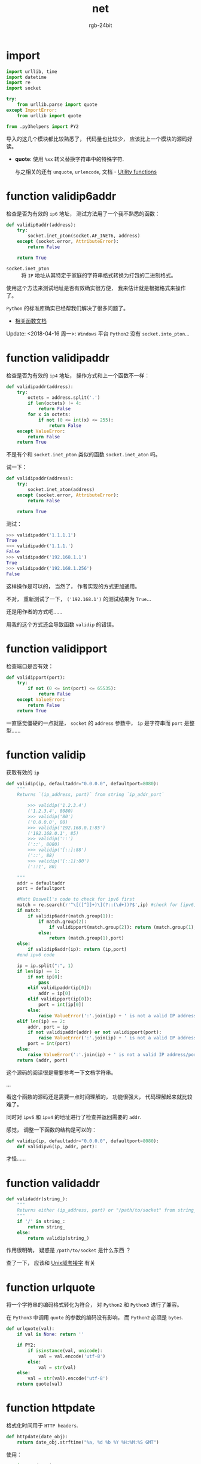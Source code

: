 #+TITLE:      net
#+AUTHOR:     rgb-24bit
#+EMAIL:      rgb-24bit@foxmail.com

* import
  #+BEGIN_SRC python
    import urllib, time
    import datetime
    import re
    import socket

    try:
        from urllib.parse import quote
    except ImportError:
        from urllib import quote

    from .py3helpers import PY2
  #+END_SRC
  
  导入的这几个模块都比较熟悉了， 代码量也比较少， 应该比上一个模块的源码好读。

  + *quote*: 使用 ~%xx~ 转义替换字符串中的特殊字符.
    
    与之相关的还有 ~unquote~, ~urlencode~, 文档 -  [[https://docs.python.org/2/library/urllib.html#utility-functions][Utility functions]]

* function validip6addr
  检查是否为有效的 ~ip6~ 地址， 测试方法用了一个我不熟悉的函数：
  #+BEGIN_SRC python
    def validip6addr(address):
        try:
            socket.inet_pton(socket.AF_INET6, address)
        except (socket.error, AttributeError):
            return False

        return True
  #+END_SRC

  + ~socket.inet_pton~ :: 将 ~IP~ 地址从其特定于家庭的字符串格式转换为打包的二进制格式。

  使用这个方法来测试地址是否有效确实很方便， 我来估计就是根据格式来操作了。

  ~Python~ 的标准库确实已经帮我们解决了很多问题了。

  + [[https://docs.python.org/3.6/library/socket.html#socket.inet_aton][相关函数文档]]

  Update: <2018-04-16 周一>:
  ~Windows~ 平台 ~Python2~ 没有 ~socket.into_pton~...

* function validipaddr
  检查是否为有效的 ~ip4~ 地址， 操作方式和上一个函数不一样：
  #+BEGIN_SRC python
    def validipaddr(address):
        try:
            octets = address.split('.')
            if len(octets) != 4:
                return False
            for x in octets:
                if not (0 <= int(x) <= 255):
                    return False
        except ValueError:
            return False
        return True
  #+END_SRC

  不是有个和 ~socket.inet_pton~ 类似的函数 ~socket.inet_aton~ 吗。

  试一下：
  #+BEGIN_SRC python
    def validipaddr(address):
        try:
            socket.inet_aton(address)
        except (socket.error, AttributeError):
            return False

        return True
  #+END_SRC

  测试：
  #+BEGIN_SRC python
    >>> validipaddr('1.1.1.1')
    True
    >>> validipaddr('1.1.1.')
    False
    >>> validipaddr('192.168.1.1')
    True
    >>> validipaddr('192.168.1.256')
    False
  #+END_SRC

  这样操作是可以的， 当然了， 作者实现的方式更加通用。
  
  不对， 重新测试了一下， ~('192.168.1')~ 的测试结果为 ~True~...

  还是用作者的方式吧......
  
  用我的这个方式还会导致函数 ~validip~ 的错误。

* function validipport
  检查端口是否有效：
  #+BEGIN_SRC python
    def validipport(port):
        try:
            if not (0 <= int(port) <= 65535):
                return False
        except ValueError:
            return False
        return True
  #+END_SRC

  一直感觉僵硬的一点就是， ~socket~ 的 ~address~ 参数中， ~ip~ 是字符串而 ~port~ 是整型......

* function validip
  获取有效的 ~ip~
  #+BEGIN_SRC python
    def validip(ip, defaultaddr="0.0.0.0", defaultport=8080):
        """
        Returns `(ip_address, port)` from string `ip_addr_port`

            >>> validip('1.2.3.4')
            ('1.2.3.4', 8080)
            >>> validip('80')
            ('0.0.0.0', 80)
            >>> validip('192.168.0.1:85')
            ('192.168.0.1', 85)
            >>> validip('::')
            ('::', 8080)
            >>> validip('[::]:88')
            ('::', 88)
            >>> validip('[::1]:80')
            ('::1', 80)

        """
        addr = defaultaddr
        port = defaultport

        #Matt Boswell's code to check for ipv6 first
        match = re.search(r'^\[([^]]+)\](?::(\d+))?$',ip) #check for [ipv6]:port
        if match:
            if validip6addr(match.group(1)):
                if match.group(2):
                    if validipport(match.group(2)): return (match.group(1),int(match.group(2)))
                else:
                    return (match.group(1),port)
        else:
            if validip6addr(ip): return (ip,port)
        #end ipv6 code

        ip = ip.split(":", 1)
        if len(ip) == 1:
            if not ip[0]:
                pass
            elif validipaddr(ip[0]):
                addr = ip[0]
            elif validipport(ip[0]):
                port = int(ip[0])
            else:
                raise ValueError(':'.join(ip) + ' is not a valid IP address/port')
        elif len(ip) == 2:
            addr, port = ip
            if not validipaddr(addr) or not validipport(port):
                raise ValueError(':'.join(ip) + ' is not a valid IP address/port')
            port = int(port)
        else:
            raise ValueError(':'.join(ip) + ' is not a valid IP address/port')
        return (addr, port)
  #+END_SRC

  这个源码的阅读很是需要参考一下文档字符串。

  ...

  看这个函数的源码还是需要一点时间理解的， 功能很强大， 代码理解起来就比较难了。

  同时对 ~ipv6~ 和 ~ipv4~ 的地址进行了检查并返回需要的 ~addr~.

  感觉， 调整一下函数的结构是可以的：
  #+BEGIN_SRC python
    def validip(ip, defaultaddr="0.0.0.0", defaultport=8080):
        def validipv6(ip, addr, port):
  #+END_SRC

  才怪......

* function validaddr
  #+BEGIN_SRC python
    def validaddr(string_):
        """
        Returns either (ip_address, port) or "/path/to/socket" from string_
        """
        if '/' in string_:
            return string_
        else:
            return validip(string_)
  #+END_SRC

  作用很明确， 疑惑是 ~/path/to/socket~ 是什么东西 ？

  查了一下， 应该和 [[https://zh.wikipedia.org/wiki/Unix%E5%9F%9F%E5%A5%97%E6%8E%A5%E5%AD%97][Unix域套接字]] 有关

* function urlquote
  将一个字符串的编码格式转化为符合， 对 ~Python2~ 和 ~Python3~ 进行了兼容。

  在 ~Python3~ 中调用 ~quote~ 的参数的编码没有影响， 而 ~Python2~ 必须是 ~bytes~.

  #+BEGIN_SRC python
    def urlquote(val):
        if val is None: return ''

        if PY2:
            if isinstance(val, unicode):
                val = val.encode('utf-8')
            else:
                val = str(val)
        else:
            val = str(val).encode('utf-8')
        return quote(val)
  #+END_SRC

* function httpdate
  格式化时间用于 ~HTTP headers~.
  #+BEGIN_SRC python
    def httpdate(date_obj):
        return date_obj.strftime("%a, %d %b %Y %H:%M:%S GMT")
  #+END_SRC

  使用：
  #+BEGIN_SRC python
    >>> import datetime
    >>> httpdate(datetime.datetime(1970, 1, 1, 1, 1, 1))
    'Thu, 01 Jan 1970 01:01:01 GMT'
  #+END_SRC

  挺有用的。

* function parsehttpdate
  和前一个函数相反：
  #+BEGIN_SRC python
    def parsehttpdate(string_):
        """
        Parses an HTTP date into a datetime object.

            >>> parsehttpdate('Thu, 01 Jan 1970 01:01:01 GMT')
            datetime.datetime(1970, 1, 1, 1, 1, 1)
        """
        try:
            t = time.strptime(string_, "%a, %d %b %Y %H:%M:%S %Z")
        except ValueError:
            return None
        return datetime.datetime(*t[:6])
  #+END_SRC

  ~time.strptime~ 根据指定的格式分割时间字符串。
  
* function htmlquote
  对 ~HTML~ 字符实体进行转化， 很有用：
  #+BEGIN_SRC python
    def htmlquote(text):
        text = text.replace(u"&", u"&amp;") # Must be done first!
        text = text.replace(u"<", u"&lt;")
        text = text.replace(u">", u"&gt;")
        text = text.replace(u"'", u"&#39;")
        text = text.replace(u'"', u"&quot;")
        return text
  #+END_SRC

  简单，粗暴，有效 ！

  ~text~ 应该是需要时 ~unicode~ 字符串。

* function htmlunquote
  猜到了， 有转化就应该有还原才对：
  #+BEGIN_SRC python
    def htmlunquote(text):
        text = text.replace(u"&quot;", u'"')
        text = text.replace(u"&#39;", u"'")
        text = text.replace(u"&gt;", u">")
        text = text.replace(u"&lt;", u"<")
        text = text.replace(u"&amp;", u"&") # Must be done last!
        return text
  #+END_SRC

* function websafe
  前面的函数估计就是配合这个函数用的了：
  #+BEGIN_SRC python
    def websafe(val):
        r"""Converts `val` so that it is safe for use in Unicode HTML.

            >>> websafe("<'&\">")
            u'&lt;&#39;&amp;&quot;&gt;'
            >>> websafe(None)
            u''
            >>> websafe(u'\u203d') == u'\u203d'
            True
        """
        if val is None:
            return u''

        if PY2:
            if isinstance(val, str):
                val = val.decode('utf-8')
            elif not isinstance(val, unicode):
                val = unicode(val)
        else:
            if isinstance(val, bytes):
                val = val.decode('utf-8')
            elif not isinstance(val, str):
                val = str(val)

        return htmlquote(val)
  #+END_SRC

  如果， ~val~ 的编码不是 ~utf-8~ 怎么破。。。

* 完成
  这个模块的代码比 ~utils~ 模块源码好看多了， 同时这个模块的内容也是干货满满， 可以
  收集一波。

